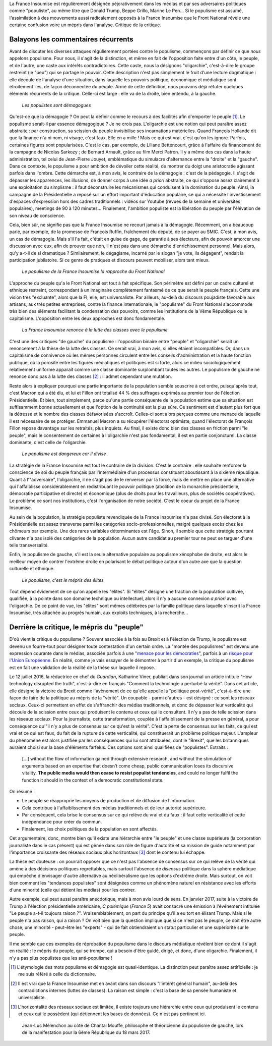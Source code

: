 .. title: Oui, la France Insoumise est populiste. Et alors ?
.. slug: oui-la-france-insoumise-est-populiste-et-alors
.. date: 2017-06-29 14:23:28 UTC+02:00
.. tags: france insoumise, brouillon
.. category: politique
.. link: 
.. description: 
.. type: text
.. previewimage: /images/populisme/mouffe.jpg

La France Insoumise est régulièrement désignée péjorativement dans les médias et par ses adversaires politiques comme "populiste", au même titre que Donald Trump, Beppe Grillo, Marine Le Pen... Si le populisme est assumé, l'assimilation à des mouvements aussi radicalement opposés à la France Insoumise que le Front National révèle une certaine confusion voire un mépris dans l'analyse. Critique de la critique.

.. TEASER_END

Balayons les commentaires récurrents
====================================

Avant de discuter les diverses attaques régulièrement portées contre le populisme, commençons par définir ce que *nous* appelons populisme. Pour nous, il s'agit de la distinction, et même en fait de l'opposition faite entre d'un côté, le peuple, et de l'autre, une caste aux intérêts contradictoires. Cette caste, nous la désignons "oligarchie", c'est-à-dire le groupe restreint (le "peu") qui se partage le pouvoir. Cette description n'est pas simplement le fruit d'une lecture dogmatique : elle découle de l'analyse d'une situation, dans laquelle les pouvoirs politique, économique et médiatique sont étroitement liés, de façon déconnectée du peuple. Armé de cette définition, nous pouvons déjà réfuter quelques éléments récurrents de la critique. Celle-ci est large : elle va de la droite, bien entendu, à la gauche.

  *Les populistes sont démagogues*

Qu'est-ce que la démagogie ? On peut la définir comme le recours à des facilités afin d'emporter le peuple [#]_. Le populisme serait-il par essence démagogique ? Je ne crois pas. L'oligarchie est une notion qui peut paraître assez abstraite : par construction, sa scission du peuple invisibilise ses incarnations matérielles. Quand François Hollande dit que la finance n'a ni nom, ni visage, c'est faux. Elle en a mille ! Mais ce qui est vrai, c'est qu'on les ignore. Parfois, certaines figures sont popularisées. C'est le cas, par exemple, de Liliane Bettencourt, grâce à l'affaire du financement de la campagne de Nicolas Sarkozy ; de Bernard Arnault, grâce au film Merci Patron. Il y a même des cas dans la haute administration, tel celui de Jean-Pierre Jouyet, emblématique du simulacre d'alternance entre la "droite" et la "gauche". Dans ce contexte, le populisme a pour ambition de dévoiler cette réalité, de montrer du doigt une aristocratie agissant parfois dans l'ombre. Cette démarche est, à mon avis, le contraire de la démagogie : c'est de la pédagogie. Il s'agit de dépasser les apparences, les illusions, de donner corps à une idée *a priori* abstraite, ce qui s'oppose assez clairement à une exploitation du simplisme : il faut déconstruire les mécanismes qui conduisent à la domination du peuple. Ainsi, la campagne de la Présidentielle a reposé sur un effort important d'éducation populaire, ce qui a nécessité l'investissement d'espaces d'expression hors des cadres traditionnels : vidéos sur Youtube (revues de la semaine et universités populaires), meetings de 90 à 120 minutes... Finalement, l'ambition populiste est la libération du peuple par l'élévation de son niveau de conscience.

Cela, bien sûr, ne signifie pas que la France Insoumise ne recourt jamais à la démagogie. Récemment, on a beaucoup parlé, par exemple, de la promesse de François Ruffin, fraîchement élu député, de se payer au SMIC. C'est, à mon avis, un cas de démagogie. Mais s'il l'a fait, c'était en guise de gage, de garantie à ses électeurs, afin de pouvoir amorcer une discussion avec eux, afin de prouver que non, il n'est pas dans une démarche d'enrichissement personnel. Mais alors, qu'y a-t-il de si dramatique ? Similairement, le dégagisme, incarné par le slogan "je vote, ils dégagent", rendait la participation jubilatoire. Si ce genre de pratiques et discours peuvent mobiliser, alors tant mieux.

  *Le populisme de la France Insoumise la rapproche du Front National*

L'approche du peuple qu'a le Front National est tout à fait spécifique. Son périmètre est défini par un cadre culturel et ethnique restreint, correspondant à un imaginaire complètement fantasmé de ce que serait le peuple français. Cette une vision très "excluante", alors que la FI, elle, est universaliste. Par ailleurs, au-delà du discours poujadiste favorable aux artisans, aux très petites entreprises, contre la finance internationale, le "populisme" du Front National s'accommode très bien des éléments facilitant la condensation des pouvoirs, comme les institutions de la Vème République ou le capitalisme. L'opposition entre les deux approches est donc fondamentale.

  *La France Insoumise renonce à la lutte des classes avec le populisme*

C'est une des critiques "de gauche" du populisme : l'opposition binaire entre "peuple" et "oligarchie" serait un renoncement à la thèse de la lutte des classes. Ce serait vrai, à mon avis, si elles étaient incompatibles. Or, dans un capitalisme de connivence où les mêmes personnes circulent entre les conseils d'administration et la haute fonction publique, où la porosité entre les figures médiatiques et politiques est si forte, alors ce milieu sociologiquement relativement uniforme apparaît comme une classe dominante surplombant toutes les autres. Le populisme de gauche ne renonce donc pas à la lutte des classes [#]_ : il admet cependant une mutation.

Reste alors à expliquer pourquoi une partie importante de la population semble souscrire à cet ordre, puisqu'après tout, c'est Macron qui a été élu, et lui et Fillon ont totalisé 44 % des suffrages exprimés au premier tour de l'élection Présidentielle. Et bien, tout simplement, parce qu'une partie conséquente de la population estime que sa situation est suffisamment bonne actuellement et que l'option de la continuité est la plus sûre. Ce sentiment est d'autant plus fort que la détresse et le nombre des classes défavorisées s'accroît. Celles-ci sont alors perçues comme une menace de laquelle il est nécessaire de se protéger. Emmanuel Macron a su récupérer l'électorat optimiste, quand l'électorat de François Fillon repose davantage sur les retraités, plus inquiets. Au final, il existe donc bien des classes en friction parmi "le peuple", mais le consentement de certaines à l'oligarchie n'est pas fondamental, il est en partie conjoncturel. La classe dominante, c'est celle de l'oligarchie.

  *Le populisme est dangereux car il divise*

La stratégie de la France Insoumise est tout le contraire de la division. C'est le contraire : elle souhaite renforcer la conscience de soi du peuple français par l'intermédiaire d'un processus constituant aboutissant à la sixième république. Quant à l'"adversaire", l'oligarchie, il ne s'agit pas de le renverser par la force, mais de mettre en place une alternative qui l'affaiblisse considérablement en redistribuant le pouvoir politique (abolition de la monarchie présidentielle, démocratie participative et directe) et économique (plus de droits pour les travailleurs, plus de sociétés coopératives). Le problème ce sont nos institutions, c'est l'organisation de notre société. C'est le coeur du projet de la France Insoumise.

Au sein de la population, la stratégie populiste revendiquée de la France Insoumise n'a pas divisé. Son électorat à la Présidentielle est assez transverse parmi les catégories socio-professionnelles, malgré quelques excès chez les chômeurs par exemple. Une des rares variables déterminantes est l'âge. Sinon, il semble que cette stratégie pourtant clivante n'a pas isolé des catégories de la population. Aucun autre candidat au premier tour ne peut se targuer d'une telle transversalité.

Enfin, le populisme de gauche, s'il est la seule alternative populaire au populisme xénophobe de droite, est alors le meilleur moyen de contrer l'extrême droite en polarisant le débat politique autour d'un autre axe que la question culturelle et ethnique.

  *Le populisme, c'est le mépris des élites*

Tout dépend évidement de ce qu'on appelle les "élites". Si "élites" désigne une fraction de la population cultivée, qualifiée, à la pointe dans son domaine technique ou intellectuel, alors il n'y a aucune connexion *a priori* avec l'oligarchie. De ce point de vue, les "élites" sont mêmes célébrées par la famille politique dans laquelle s'inscrit la France Insoumise, très attachée au progrès humain, aux exploits techniques, à la recherche...

Derrière la critique, le mépris du "peuple"
===========================================

D'où vient la critique du populisme ? Souvent associée à la fois au Brexit et à l'élection de Trump, le populisme est devenu un fourre-tout pour désigner toute contestation d'un certain ordre. La "montée des populismes" est devenu une expression courante dans le médias, associée parfois à une "`menace pour les démocraties <http://www.leparisien.fr/flash-actualite-monde/la-montee-des-populismes-menace-les-democraties-previent-human-rights-watch-12-01-2017-6559392.php>`__", parfois à un `risque pour l'Union Européenne <http://www.lefigaro.fr/conjoncture/2017/04/26/20002-20170426ARTFIG00201-l-ue-lance-son-offensive-contre-la-montee-des-populismes.php>`__. En réalité, comme je vais essayer de le démontrer à partir d'un exemple, la critique du populisme est en fait une validation de la réalité de la thèse sur laquelle il repose.

Le 12 juillet 2016, la rédactrice en chef du *Guardian*, Katharine Viner, publiait dans son journal un article intitulé "How technology disrupted the truth", c'est-à-dire en français "Comment la technologie a perturbé la vérité". Dans cet article, elle désigne la victoire du Brexit comme l'avènement de ce qu'elle appelle la "politique post-vérité", c'est-à-dire une façon de faire de la politique au mépris de la "vérité". Un coupable - parmi d'autres - est désigné : ce sont les réseaux sociaux. Ceux-ci permettent en effet de s'affranchir des médias traditionnels, et donc de dépasser leur verticalité qui découle de la scission entre ceux qui produisent le contenu et ceux qui le consultent. Il n'y a pas de telle scission dans les réseaux sociaux. Pour la journaliste, cette transformation, couplée à l'affaiblissement de la presse en général, a pour conséquence qu'"il n'y a plus de consensus sur ce qu'est la vérité". C'est la perte de consensus sur les faits, ce qui est vrai et ce qui est faux, du fait de la rupture de cette verticalité, qui constituerait un problème politique majeur. L'ampleur du phénomène est alors justifiée par les conséquences qui lui sont attribuées, dont le "Brexit", que les britanniques auraient choisi sur la base d'éléments farfelus. Ces options sont ainsi qualifiées de "populistes". Extraits :

  [...] without the flow of information gained through extensive research, and without the stimulation of arguments based on an expertise that doesn’t come cheap, public communication loses its discursive vitality. **The public media would then cease to resist populist tendencies**, and could no longer fulfil the function it should in the context of a democratic constitutional state.

On résume :

* Le peuple se réapproprie les moyens de production et de diffusion de l'information.
* Cela contribue à l'affaiblissement des médias traditionnels et de leur autorité supérieure.
* Par conséquent, cela brise le consensus sur ce qui relève du vrai et du faux : il faut cette verticalité et cette indépendance pour créer du commun.
* Finalement, les choix politiques de la population en sont affectés.

Cet argumentaire, donc, montre bien qu'il existe une hiérarchie entre "le peuple" et une classe supérieure (la corporation journaliste dans le cas présent) qui est gênée dans son rôle de figure d'autorité et sa mission de guide notamment par l'importance croissante des réseaux sociaux plus horizontaux [#]_ dont le contenu lui échappe.

La thèse est douteuse : on pourrait opposer que ce n'est pas l'absence de consensus sur ce qui relève de la vérité qui amène à des décisions politiques regrettables, mais surtout l'absence de *disensus* politique dans la sphère médiatique qui empêche d'envisager d'autre alternative au néolibéralisme que les options d'extrême droite.
Mais surtout, on voit bien comment les "tendances populistes" sont désignées comme un phénomène naturel en résistance avec les efforts d'une minorité (celle qui détient les médias) pour les contrer. 

Autre exemple, qui peut aussi paraître anecdotique, mais à mon avis lourd de sens. En janvier 2017, suite à la victoire de Trump à l'élection présidentielle américaine, *C polémique* (*France 5*) avait consacré une émission à l'événement intitulée "Le peuple a-t-il toujours raison ?". Vraisemblablement, on part du principe qu'il a eu tort en élisant Trump. Mais si le peuple n'a pas raison, qui a raison ? On voit bien que la question implique que si ce n'est pas le peuple, ce doit être autre chose, une minorité - peut-être les "experts" - qui de fait obtiendraient un statut particulier et une supériorité sur le peuple.

Il me semble que ces exemples de réprobation du populisme dans le discours médiatique révèlent bien ce dont il s'agit en réalité : le mépris du peuple, qui se trompe, qui a besoin d'être guidé, dirigé, et donc, d'une oligarchie. Finalement, il n'y a pas plus populistes que les anti-populisme !

.. [#] L'étymologie des mots populisme et démagogie est quasi-identique. La distinction peut paraître assez artificielle : je me suis référé à celle du dictionnaire.

.. [#] Il est vrai que la France Insoumise met en avant dans son discours "l'intérêt général humain", au-delà des contradictions internes (luttes de classes). La raison est simple : c'est la base de sa pensée humaniste et universaliste.

.. [#] L'horizontalité des réseaux sociaux est limitée, il existe toujours une hiérarchie entre ceux qui produisent le contenu et ceux qui le possèdent (qui détiennent les bases de données). Ce n'est pas pertinent ici.

.. figure:: /images/populisme/mouffe.jpg

   Jean-Luc Mélenchon au côté de Chantal Mouffe, philosophe et théoricienne du populisme de gauche, lors de la manifestation pour la 6ème République du 18 mars 2017.
  
